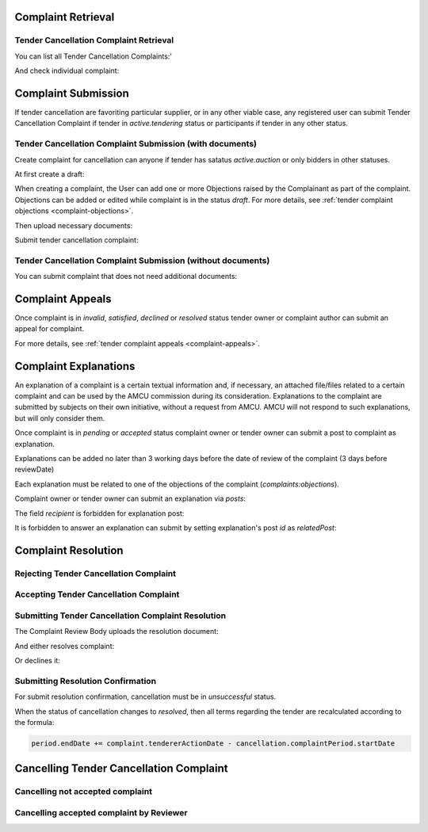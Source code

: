 

Complaint Retrieval
===================

Tender Cancellation Complaint Retrieval
---------------------------------------

You can list all Tender Cancellation Complaints:'

.. http:example:: http/complaints/cancellation-complaints-list.http
   :code:

And check individual complaint:

.. http:example:: http/complaints/cancellation-complaint.http
   :code:


Complaint Submission
====================

If tender cancellation are favoriting particular supplier, or in any other viable case, any registered user can submit Tender Cancellation Complaint if tender in `active.tendering` status or participants if tender in any other status.

Tender Cancellation Complaint Submission (with documents)
---------------------------------------------------------

Create complaint for cancellation can anyone if tender has satatus `active.auction` or only bidders in other statuses.

At first create a draft:

.. http:example:: http/complaints/cancellation-complaint-submission.http
   :code:

When creating a complaint, the User can add one or more Objections raised by the Complainant as part of the complaint.
Objections can be added or edited while complaint is in the status `draft`.
For more details, see :ref:`tender complaint objections <complaint-objections>`.

Then upload necessary documents:

.. http:example:: http/complaints/cancellation-complaint-submission-upload.http
   :code:

Submit tender cancellation complaint:

.. http:example:: http/complaints/cancellation-complaint-complaint.http
   :code:

Tender Cancellation Complaint Submission (without documents)
------------------------------------------------------------

You can submit complaint that does not need additional documents:

.. http:example:: http-outdated/complaints/cancellation-complaint-submission-complaint.http
   :code:

Complaint Appeals
==================

Once complaint is in `invalid`, `satisfied`, `declined` or `resolved` status tender owner or complaint author can submit an appeal for complaint.

For more details, see :ref:`tender complaint appeals <complaint-appeals>`.

Complaint Explanations
======================

An explanation of a complaint is a certain textual information and, if necessary, an attached file/files related to a certain complaint and can be used by the AMCU commission during its consideration.
Explanations to the complaint are submitted by subjects on their own initiative, without a request from AMCU. AMCU will not respond to such explanations, but will only consider them.

Once complaint is in `pending` or `accepted` status complaint owner or tender owner can submit a post to complaint as explanation.

Explanations can be added no later than 3 working days before the date of review of the complaint (3 days before reviewDate)

Each explanation must be related to one of the objections of the complaint  (`complaints:objections`).

Complaint owner or tender owner can submit an explanation via `posts`:

.. http:example:: http/complaints/cancellation-complaint-post-explanation.http
   :code:

The field `recipient` is forbidden for explanation post:

.. http:example:: http/complaints/cancellation-complaint-post-explanation-invalid.http
   :code:

It is forbidden to answer an explanation can submit by setting explanation's post `id` as `relatedPost`:

.. http:example:: http/complaints/cancellation-complaint-post-explanation-answer-forbidden.http
   :code:


Complaint Resolution
====================

Rejecting Tender Cancellation Complaint
--------------------------------------------------

.. http:example:: http/complaints/cancellation-complaint-reject.http
   :code:


Accepting Tender Cancellation Complaint
--------------------------------------------------

.. http:example:: http/complaints/cancellation-complaint-accept.http
   :code:


Submitting Tender Cancellation Complaint Resolution
---------------------------------------------------

The Complaint Review Body uploads the resolution document:

.. http:example:: http/complaints/cancellation-complaint-resolution-upload.http
   :code:

And either resolves complaint:

.. http:example:: http/complaints/cancellation-complaint-resolve.http
   :code:

Or declines it:

.. http:example:: http/complaints/cancellation-complaint-decline.http
   :code:

Submitting Resolution Confirmation
----------------------------------

For submit resolution confirmation, cancellation must be in `unsuccessful` status.

.. http:example:: http/complaints/cancellation-complaint-resolved.http
   :code:

When the status of cancellation changes to `resolved`, then all terms regarding the tender are recalculated according to the formula:

.. code-block:: python

   period.endDate += complaint.tendererActionDate - cancellation.complaintPeriod.startDate

Cancelling Tender Cancellation Complaint
========================================

Cancelling not accepted complaint
---------------------------------

.. http:example:: http/complaints/cancellation-complaint-reject.http
   :code:

Cancelling accepted complaint by Reviewer
-----------------------------------------

.. http:example:: http/complaints/cancellation-complaint-accepted-stopped.http
   :code:
